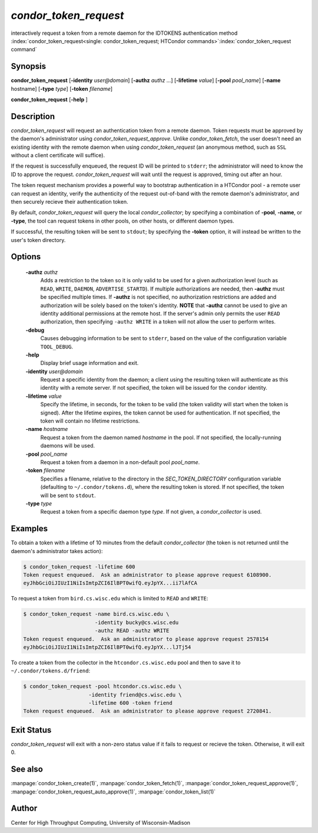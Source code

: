 

*condor_token_request*
======================

interactively request a token from a remote daemon for the IDTOKENS authentication method
:index:`condor_token_request<single: condor_token_request; HTCondor commands>`\ :index:`condor_token_request command`

Synopsis
--------

**condor_token_request** [**-identity** *user@domain*] [**-authz** *authz* ...]
[**-lifetime** *value*]
[**-pool** *pool_name*] [**-name** hostname] [**-type** *type*]
[**-token** *filename*]

**condor_token_request** [**-help** ]

Description
-----------

*condor_token_request* will request an authentication token from a remote
daemon. Token requests must be approved by the daemon's administrator using
*condor_token_request_approve*.  Unlike *condor_token_fetch*, the user doesn't
need an existing identity with the remote daemon when using
*condor_token_request* (an anonymous method, such as ``SSL`` without a client
certificate will suffice).

If the request is successfully enqueued, the request ID will be printed to ``stderr``;
the administrator will need to know the ID to approve the request.  *condor_token_request*
will wait until the request is approved, timing out after an hour.

The token request mechanism provides a powerful way to bootstrap authentication
in a HTCondor pool - a remote user can request an identity, verify the authenticity of
the request out-of-band with the remote daemon's administrator, and
then securely recieve their authentication token.

By default, *condor_token_request* will query the local *condor_collector*; by specifying
a combination of **-pool**, **-name**, or **-type**, the tool can request tokens
in other pools, on other hosts, or different daemon types.

If successful, the resulting token will be sent to ``stdout``; by specifying
the **-token** option, it will instead be written to the user's token directory.

Options
-------

 **-authz** *authz*
    Adds a restriction to the token so it is only valid to be used for
    a given authorization level (such as ``READ``, ``WRITE``, ``DAEMON``,
    ``ADVERTISE_STARTD``).  If multiple authorizations are needed, then
    **-authz** must be specified multiple times.  If **-authz** is not
    specified, no authorization restrictions are added and authorization
    will be solely based on the token's identity.
    **NOTE** that **-authz** cannot be used to give an identity additional
    permissions at the remote host.  If the server's admin only permits
    the user ``READ`` authorization, then specifying ``-authz WRITE`` in a
    token will not allow the user to perform writes.
 **-debug**
    Causes debugging information to be sent to ``stderr``, based on the
    value of the configuration variable ``TOOL_DEBUG``.
 **-help**
    Display brief usage information and exit.
 **-identity** *user@domain*
    Request a specific identity from the daemon; a client using the resulting token
    will authenticate as this identity with a remote server.  If not specified, the
    token will be issued for the ``condor`` identity.
 **-lifetime** *value*
    Specify the lifetime, in seconds, for the token to be valid (the
    token validity will start when the token is signed).  After the
    lifetime expires, the token cannot be used for authentication.  If
    not specified, the token will contain no lifetime restrictions.
 **-name** *hostname*
    Request a token from the daemon named *hostname* in the pool.  If not specified,
    the locally-running daemons will be used.
 **-pool** *pool_name*
    Request a token from a daemon in a non-default pool *pool_name*.
 **-token** *filename*
    Specifies a filename, relative to the directory in the *SEC_TOKEN_DIRECTORY*
    configuration variable (defaulting to ``~/.condor/tokens.d``), where
    the resulting token is stored.  If not specified, the token will be
    sent to ``stdout``.
 **-type** *type*
    Request a token from a specific daemon type *type*.  If not given, a
    *condor_collector* is used.

Examples
--------

To obtain a token with a lifetime of 10 minutes from the default *condor_collector*
(the token is not returned until the daemon's administrator takes action):

.. code-block:: console

    $ condor_token_request -lifetime 600
    Token request enqueued.  Ask an administrator to please approve request 6108900.
    eyJhbGciOiJIUzI1NiIsImtpZCI6IlBPT0wifQ.eyJpYX...ii7lAfCA

To request a token from ``bird.cs.wisc.edu`` which is limited to ``READ`` and
``WRITE``:

.. code-block:: console

    $ condor_token_request -name bird.cs.wisc.edu \
                           -identity bucky@cs.wisc.edu
                           -authz READ -authz WRITE
    Token request enqueued.  Ask an administrator to please approve request 2578154
    eyJhbGciOiJIUzI1NiIsImtpZCI6IlBPT0wifQ.eyJpYX...lJTj54

To create a token from the collector in the ``htcondor.cs.wisc.edu`` pool
and then to save it to ``~/.condor/tokens.d/friend``:

.. code-block:: console

    $ condor_token_request -pool htcondor.cs.wisc.edu \
                         -identity friend@cs.wisc.edu \
                         -lifetime 600 -token friend
    Token request enqueued.  Ask an administrator to please approve request 2720841.

Exit Status
-----------

*condor_token_request* will exit with a non-zero status value if it
fails to request or recieve the token.  Otherwise, it will exit 0.

See also
--------

:manpage:`condor_token_create(1)`, :manpage:`condor_token_fetch(1)`, :manpage:`condor_token_request_approve(1)`, :manpage:`condor_token_request_auto_approve(1)`, :manpage:`condor_token_list(1)`

Author
------

Center for High Throughput Computing, University of Wisconsin-Madison
